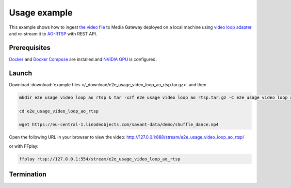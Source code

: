 Usage example
=============

This example shows how to ingest `the video file <https://eu-central-1.linodeobjects.com/savant-data/demo/shuffle_dance.mp4>`__ to Media Gateway deployed on a local machine using `video loop adapter <https://docs.savant-ai.io/develop/savant_101/10_adapters.html#video-loop-source-adapter>`__ and re-stream it to `AO-RTSP <https://docs.savant-ai.io/develop/savant_101/10_adapters.html#always-on-rtsp-sink-adapter>`__ with REST API.

Prerequisites
-------------

`Docker <https://www.docker.com/>`__ and `Docker Compose <https://docs.docker.com/compose/>`__ are installed and `NVIDIA GPU <https://docs.docker.com/config/containers/resource_constraints/#gpu>`__ is configured.

Launch
------

Download :download:`example files </_download/e2e_usage_video_loop_ao_rtsp.tar.gz>` and then

.. code-block:: bash

    mkdir e2e_usage_video_loop_ao_rtsp & tar -xzf e2e_usage_video_loop_ao_rtsp.tar.gz -C e2e_usage_video_loop_ao_rtsp

    cd e2e_usage_video_loop_ao_rtsp

    wget https://eu-central-1.linodeobjects.com/savant-data/demo/shuffle_dance.mp4

.. code-block:: bash
    :caption: x86_64

    docker compose -f docker-compose-x86.yaml up -d

.. code-block:: bash
    :caption: ARM64

    docker compose -f docker-compose-arm64.yaml up -d

Open the following URL in your browser to view the video: http://127.0.0.1:888/stream/e2e_usage_video_loop_ao_rtsp/

or with FFplay:

.. code-block:: bash

    ffplay rtsp://127.0.0.1:554/stream/e2e_usage_video_loop_ao_rtsp

Termination
-----------

.. code-block:: bash
    :caption: x86_64

    docker compose -f docker-compose-x86.yaml down

.. code-block:: bash
    :caption: ARM64

    docker compose -f docker-compose-arm64.yaml down
